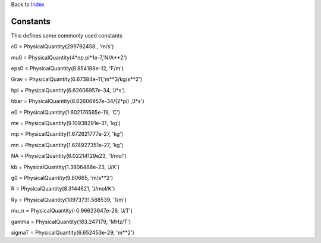 
Back to `Index <Index.ipynb>`__

Constants
=========

This defines some commonly used constants


c0 = PhysicalQuantity(299792458., 'm/s')

mu0 = PhysicalQuantity(4*np.pi*1e-7,'N/A**2')

eps0 = PhysicalQuantity(8.854188e-12, 'F/m')

Grav = PhysicalQuantity(6.67384e-11,'m**3/kg/s**2')

hpl = PhysicalQuantity(6.62606957e-34, 'J*s')

hbar = PhysicalQuantity(6.62606957e-34/(2*pi) ,'J*s')

e0 = PhysicalQuantity(1.602176565e-19, 'C')

me = PhysicalQuantity(9.10938291e-31, 'kg')

mp = PhysicalQuantity(1.672621777e-27, 'kg')

mn = PhysicalQuantity(1.674927351e-27, 'kg')

NA = PhysicalQuantity(6.02214129e23, '1/mol')

kb = PhysicalQuantity(1.3806488e-23, 'J/K')

g0 = PhysicalQuantity(9.80665, 'm/s**2')

R = PhysicalQuantity(8.3144621, 'J/mol/K')

Ry = PhysicalQuantity(10973731.568539, '1/m')

mu_n = PhysicalQuantity(-0.96623647e-26, 'J/T')

gamma = PhysicalQuantity(183.247179, 'MHz/T')

sigmaT = PhysicalQuantity(6.652453e-29, 'm**2')
